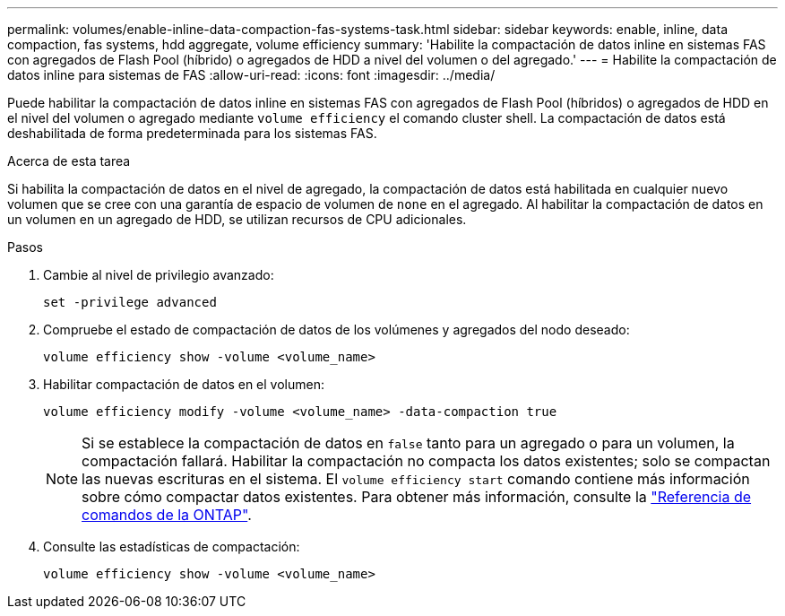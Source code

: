 ---
permalink: volumes/enable-inline-data-compaction-fas-systems-task.html 
sidebar: sidebar 
keywords: enable, inline, data compaction, fas systems, hdd aggregate, volume efficiency 
summary: 'Habilite la compactación de datos inline en sistemas FAS con agregados de Flash Pool (híbrido) o agregados de HDD a nivel del volumen o del agregado.' 
---
= Habilite la compactación de datos inline para sistemas de FAS
:allow-uri-read: 
:icons: font
:imagesdir: ../media/


[role="lead"]
Puede habilitar la compactación de datos inline en sistemas FAS con agregados de Flash Pool (híbridos) o agregados de HDD en el nivel del volumen o agregado mediante `volume efficiency` el comando cluster shell. La compactación de datos está deshabilitada de forma predeterminada para los sistemas FAS.

.Acerca de esta tarea
Si habilita la compactación de datos en el nivel de agregado, la compactación de datos está habilitada en cualquier nuevo volumen que se cree con una garantía de espacio de volumen de `none` en el agregado. Al habilitar la compactación de datos en un volumen en un agregado de HDD, se utilizan recursos de CPU adicionales.

.Pasos
. Cambie al nivel de privilegio avanzado:
+
[source, cli]
----
set -privilege advanced
----
. Compruebe el estado de compactación de datos de los volúmenes y agregados del nodo deseado:
+
[source, cli]
----
volume efficiency show -volume <volume_name>
----
. Habilitar compactación de datos en el volumen:
+
[source, cli]
----
volume efficiency modify -volume <volume_name> -data-compaction true
----
+
[NOTE]
====
Si se establece la compactación de datos en `false` tanto para un agregado o para un volumen, la compactación fallará. Habilitar la compactación no compacta los datos existentes; solo se compactan las nuevas escrituras en el sistema. El `volume efficiency start` comando contiene más información sobre cómo compactar datos existentes. Para obtener más información, consulte la https://docs.netapp.com/us-en/ontap-cli["Referencia de comandos de la ONTAP"^].

====
. Consulte las estadísticas de compactación:
+
[source, cli]
----
volume efficiency show -volume <volume_name>
----

